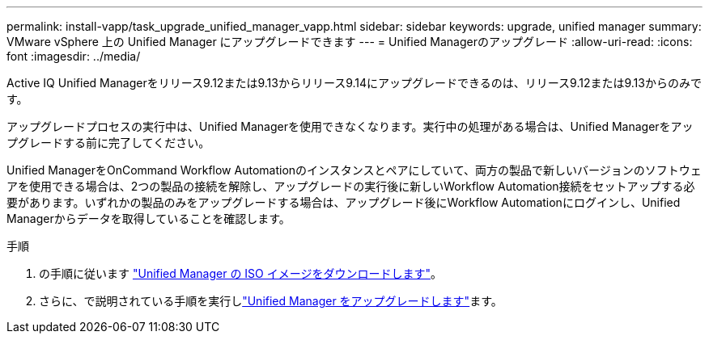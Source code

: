 ---
permalink: install-vapp/task_upgrade_unified_manager_vapp.html 
sidebar: sidebar 
keywords: upgrade, unified manager 
summary: VMware vSphere 上の Unified Manager にアップグレードできます 
---
= Unified Managerのアップグレード
:allow-uri-read: 
:icons: font
:imagesdir: ../media/


[role="lead"]
Active IQ Unified Managerをリリース9.12または9.13からリリース9.14にアップグレードできるのは、リリース9.12または9.13からのみです。

アップグレードプロセスの実行中は、Unified Managerを使用できなくなります。実行中の処理がある場合は、Unified Managerをアップグレードする前に完了してください。

Unified ManagerをOnCommand Workflow Automationのインスタンスとペアにしていて、両方の製品で新しいバージョンのソフトウェアを使用できる場合は、2つの製品の接続を解除し、アップグレードの実行後に新しいWorkflow Automation接続をセットアップする必要があります。いずれかの製品のみをアップグレードする場合は、アップグレード後にWorkflow Automationにログインし、Unified Managerからデータを取得していることを確認します。

.手順
. の手順に従います link:task_download_unified_manager_iso_image_vapp.html["Unified Manager の ISO イメージをダウンロードします"]。
. さらに、で説明されている手順を実行しlink:task_upgrade_unified_manager_virtual_appliance_vapp.html["Unified Manager をアップグレードします"]ます。

